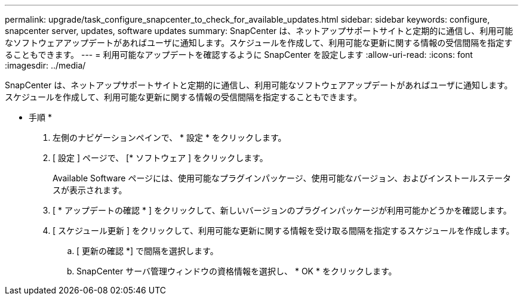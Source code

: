 ---
permalink: upgrade/task_configure_snapcenter_to_check_for_available_updates.html 
sidebar: sidebar 
keywords: configure, snapcenter server, updates, software updates 
summary: SnapCenter は、ネットアップサポートサイトと定期的に通信し、利用可能なソフトウェアアップデートがあればユーザに通知します。スケジュールを作成して、利用可能な更新に関する情報の受信間隔を指定することもできます。 
---
= 利用可能なアップデートを確認するように SnapCenter を設定します
:allow-uri-read: 
:icons: font
:imagesdir: ../media/


[role="lead"]
SnapCenter は、ネットアップサポートサイトと定期的に通信し、利用可能なソフトウェアアップデートがあればユーザに通知します。スケジュールを作成して、利用可能な更新に関する情報の受信間隔を指定することもできます。

* 手順 *

. 左側のナビゲーションペインで、 * 設定 * をクリックします。
. [ 設定 ] ページで、 [* ソフトウェア ] をクリックします。
+
Available Software ページには、使用可能なプラグインパッケージ、使用可能なバージョン、およびインストールステータスが表示されます。

. [ * アップデートの確認 * ] をクリックして、新しいバージョンのプラグインパッケージが利用可能かどうかを確認します。
. [ スケジュール更新 ] をクリックして、利用可能な更新に関する情報を受け取る間隔を指定するスケジュールを作成します。
+
.. [ 更新の確認 *] で間隔を選択します。
.. SnapCenter サーバ管理ウィンドウの資格情報を選択し、 * OK * をクリックします。



